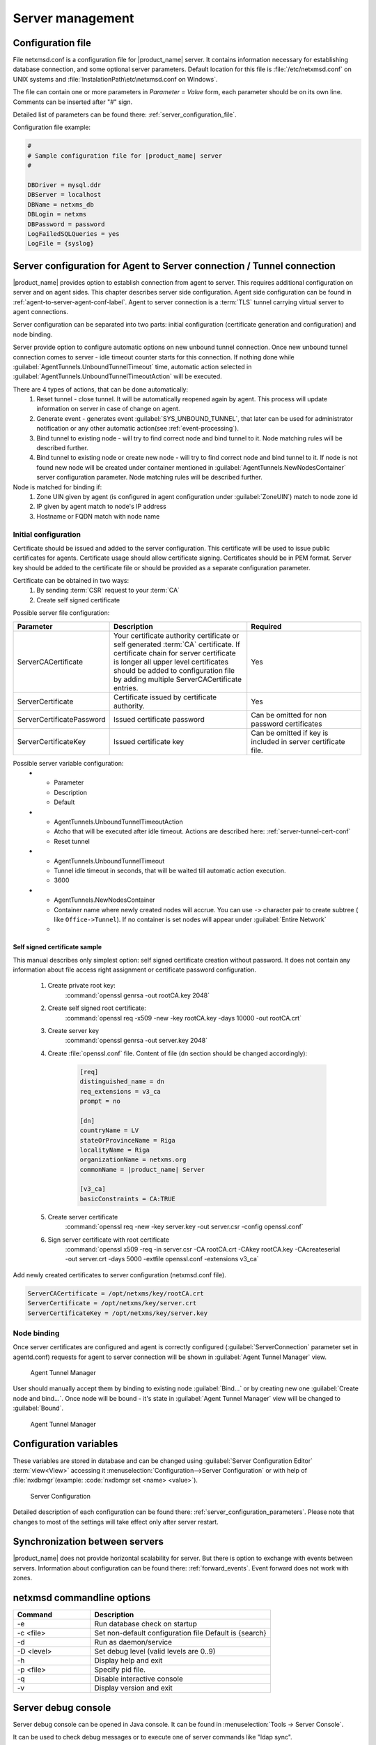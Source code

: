 #################
Server management
#################


Configuration file
==================

File netxmsd.conf is a configuration file for |product_name| server. It contains 
information necessary for establishing database connection, and some optional 
server parameters. Default location for this file is :file:`/etc/netxmsd.conf`
on UNIX systems and :file:`InstalationPath\etc\netxmsd.conf on Windows`.

The file can contain one or more parameters in *Parameter = Value* form, 
each parameter should be on its own line. Comments can be inserted after "#" sign.

Detailed list of parameters can be found there: :ref:`server_configuration_file`.    
    
Configuration file example:

.. code-block:: cfg  

  #
  # Sample configuration file for |product_name| server
  #

  DBDriver = mysql.ddr
  DBServer = localhost
  DBName = netxms_db
  DBLogin = netxms
  DBPassword = password
  LogFailedSQLQueries = yes
  LogFile = {syslog}
  
.. _server-tunnel-cert-conf:
  
Server configuration for Agent to Server connection / Tunnel connection
======================================================================= 

|product_name| provides option to establish connection from agent to server. This requires 
additional configuration on server and on agent sides. This chapter describes server 
side configuration. Agent side configuration can be found in :ref:`agent-to-server-agent-conf-label`.
Agent to server connection is a :term:`TLS` tunnel carrying virtual server to agent connections.

Server configuration can be separated into two parts: initial configuration (certificate generation and 
configuration) and node binding. 

.. versionadded:: 2.2.3
    Tunnel automatic action options
    
Server provide option to configure automatic options on new unbound tunnel connection. Once new unbound 
tunnel connection comes to server - idle timeout counter starts for this connection. If nothing done 
while :guilabel:`AgentTunnels.UnboundTunnelTimeout` time, automatic action selected in 
:guilabel:`AgentTunnels.UnboundTunnelTimeoutAction` will be executed. 

There are 4 types of actions, that can be done automatically:
    1. Reset tunnel - close tunnel. It will be automatically reopened again by agent. This process will 
       update information on server in case of change on agent.
    2. Generate event - generates event :guilabel:`SYS_UNBOUND_TUNNEL`, that later can be used for 
       administrator notification or any other automatic action(see :ref:`event-processing`). 
    3. Bind tunnel to existing node - will try to find correct node and bind tunnel to it. Node matching rules 
       will be described further. 
    4. Bind tunnel to existing node or create new node - will try to find correct node and bind tunnel to it. 
       If node is not found new node will be created under container mentioned in :guilabel:`AgentTunnels.NewNodesContainer`
       server configuration parameter.  Node matching rules will be described further. 
   
Node is matched for binding if:
    1. Zone UIN given by agent (is configured in agent configuration under :guilabel:`ZoneUIN`) match to node zone id
    2. IP given by agent match to node's IP address
    3. Hostname or FQDN match with node name
    

Initial configuration
---------------------

Certificate should be issued and added to the server configuration. This certificate 
will be used to issue public certificates for agents. Certificate usage should allow 
certificate signing. Certificates should be in PEM format. Server key should be 
added to the certificate file or should be provided as a separate configuration parameter. 

Certificate can be obtained in two ways:
    1. By sending :term:`CSR` request to your :term:`CA`
    2. Create self signed certificate

Possible server file configuration:

.. list-table:: 
  :widths: 30 70 60
  :header-rows: 1

  * - Parameter 
    - Description
    - Required
  * - ServerCACertificate
    - Your certificate authority certificate or self generated :term:`CA` certificate. If certificate 
      chain for server certificate is longer all upper level certificates should be added to 
      configuration file by adding multiple ServerCACertificate entries.
    - Yes
  * - ServerCertificate
    - Certificate issued by certificate authority.
    - Yes
  * - ServerCertificatePassword
    - Issued certificate password
    - Can be omitted for non password certificates
  * - ServerCertificateKey
    - Issued certificate key
    - Can be omitted if key is included in server certificate file. 
    
Possible server variable configuration:
  * - Parameter 
    - Description
    - Default
  * - AgentTunnels.UnboundTunnelTimeoutAction
    - Atcho that will be executed after idle timeout. Actions are described here: :ref:`server-tunnel-cert-conf`
    - Reset tunnel
  * - AgentTunnels.UnboundTunnelTimeout
    - Tunnel idle timeout in seconds, that will be waited till automatic action execution.
    - 3600
  * - AgentTunnels.NewNodesContainer
    - Container name where newly created nodes will accrue. You can use ``->`` character pair to create 
      subtree ( like ``Office->Tunnel``). If no container is set nodes will appear under :guilabel:`Entire Network`
    - 

Self signed certificate sample
~~~~~~~~~~~~~~~~~~~~~~~~~~~~~~

This manual describes only simplest option: self signed certificate creation without password. It 
does not contain any information about file access right assignment or certificate password configuration. 

    #. Create private root key:
        :command:`openssl genrsa -out rootCA.key 2048`
    #. Create self signed root certificate:
        :command:`openssl req -x509 -new -key rootCA.key -days 10000 -out rootCA.crt`
    #. Create server key
        :command:`openssl genrsa -out server.key 2048`
    #. Create :file:`openssl.conf` file. Content of file (dn section should be changed accordingly):
    
        .. code-block:: cfg 
            
            [req]
            distinguished_name = dn
            req_extensions = v3_ca
            prompt = no

            [dn]
            countryName = LV
            stateOrProvinceName = Riga
            localityName = Riga
            organizationName = netxms.org
            commonName = |product_name| Server

            [v3_ca]
            basicConstraints = CA:TRUE    
    
    #. Create server certificate
        :command:`openssl req -new -key server.key -out server.csr -config openssl.conf`
    #. Sign server certificate with root certificate
        :command:`openssl x509 -req -in server.csr -CA rootCA.crt -CAkey rootCA.key -CAcreateserial -out server.crt -days 5000 -extfile openssl.conf -extensions v3_ca`

Add newly created certificates to server configuration (netxmsd.conf file).

.. code-block:: cfg  

    ServerCACertificate = /opt/netxms/key/rootCA.crt
    ServerCertificate = /opt/netxms/key/server.crt
    ServerCertificateKey = /opt/netxms/key/server.key

    
Node binding
------------

Once server certificates are configured and agent is correctly configured (:guilabel:`ServerConnection` 
parameter set in agentd.conf) requests for agent to server connection will be shown in :guilabel:`Agent Tunnel Manager` view. 

.. figure:: _images/tunnel_unbound_node.png
   :scale: 65%

   Agent Tunnel Manager
   
User should manually accept them by binding to existing node :guilabel:`Bind...` or by creating 
new one :guilabel:`Create node and bind...`. Once node will be bound - it's state in :guilabel:`Agent Tunnel Manager` 
view will be changed to :guilabel:`Bound`.

.. figure:: _images/tunnel_bound_node.png
   :scale: 65%

   Agent Tunnel Manager

  
Configuration variables
=======================

These variables are stored in database and can be changed using 
:guilabel:`Server Configuration Editor` :term:`view<View>` accessing it
:menuselection:`Configuration-->Server Configuration` or with help 
of :file:`nxdbmgr`(example: :code:`nxdbmgr set <name> <value>`).

.. figure:: _images/server_configuration.png
   :scale: 65%

   Server Configuration

Detailed description of each configuration can be found there: :ref:`server_configuration_parameters`.
Please note that changes to most of the settings will take effect only after server restart. 

Synchronization between servers
===============================

|product_name| does not provide horizontal scalability for server. But there is option to exchange with 
events between servers. Information about configuration can be found there: :ref:`forward_events`.
Event forward does not work with zones. 

netxmsd commandline options
===========================

.. list-table:: 
  :widths: 30 70
  :header-rows: 1

  * - Command 
    - Description
  * - -e
    - Run database check on startup
  * - -c <file>
    - Set non-default configuration file
      Default is {search}
  * - -d
    - Run as daemon/service
  * - -D <level>
    - Set debug level (valid levels are 0..9)
  * - -h
    - Display help and exit
  * - -p <file>
    - Specify pid file.
  * - -q
    - Disable interactive console
  * - -v
    - Display version and exit

    
.. _server-debug-console:

Server debug console
====================

Server debug console can be opened in Java console. It can be found in 
:menuselection:`Tools -> Server Console`.

It can be used to check debug messages or to execute one of server 
commands like "ldap sync".

.. figure:: _images/server_console.png
   :scale: 65%

Server commands can be executed also through XMPP. To execute server command 
through XMPP should be fulfill next requirements:

  1. Server connection with XMPP should be configured in server configuration variables: 
     :guilabel:`XMPPLogin`, :guilabel:`XMPPPassword`, :guilabel:`XMPPPort`, 
     :guilabel:`XMPPServer`, :guilabel:`EnableXMPPConnector`. 
  2. XMPP user that will send commands should be connected with |product_name| user by pointing 
     it's XMPP name in :guilabel:`XMPP ID` filed of General tab of |product_name| user 
     properties. 
  3. |product_name| user that will execute this commands should also have 
     :guilabel:`Execute commands via XMPP` access right. 
  
Execution is done sending server command like a message to the user defined in 
:guilabel:`XMPPLogin` server configuration variable. 
   
Server commands
---------------

.. list-table:: 
  :widths: 30 70
  :header-rows: 1

  * - Command 
    - Description
  * - debug [<level>|off]
    - Set debug level (valid range is 0..9)
  * - down 
    - Shutdown |product_name| server
  * - exec <script> [<params>]
    - Executes NXSL script from script library
  * - exit
    - Exit from remote session
  * - kill <session>
    - Kill client session
  * - get <variable>
    - Get value of server configuration variable
  * - help
    - Display this help
  * - ldapsync
    - Synchronize ldap users with local user database
  * - poll <type> <node>
    - Initiate node poll
  * - raise <exception>
    - Raise exception
  * - set <variable> <value>
    - Set value of server configuration variable
  * - show components <node>
    - Show physical components of given node
  * - show dbcp
    - Show active sessions in database connection pool
  * - show fdb <node>
    - Show forwarding database for node
  * - show flags
    - Show internal server flags
  * - show index <index> 
    - Show internal index
  * - show modules
    - Show loaded server modules
  * - show objects
    - Dump network objects to screen
  * - show pollers
    - Show poller threads state information
  * - show queues
    - Show internal queues statistics
  * - show routing-table <node>
    - Show cached routing table for node
  * - show sessions
    - Show active client sessions
  * - show stats
    - Show server statistics
  * - show topology <node>
    - Collect and show link layer topology for node
  * - show users
    - Show users
  * - show vlans <node>
    - Show cached VLAN information for node
  * - show watchdog
    - Display watchdog information
  * - trace <node1> <node2>
    - Show network path trace between two nodes
    

Configuring self-monitoring
===========================


Database connection pool
========================

ICMP proxy
==========

To used ICMP proxy Ping subagent should be loaded for ICMP proxy node. 

This proxy is used to check node availability when :ref:`Zones <zones>` are used. 

.. figure:: _images/node_communications_tab.png
